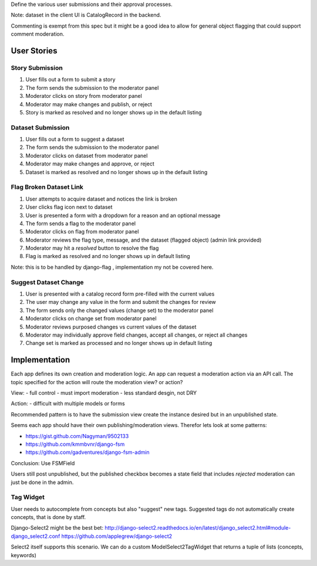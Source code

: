 Define the various user submissions and their approval processes.

Note: dataset in the client UI is CatalogRecord in the backend.

Commenting is exempt from this spec but it might be a good idea to allow for general object flagging that could support comment moderation.


============
User Stories
============

Story Submission
================

1. User fills out a form to submit a story
2. The form sends the submission to the moderator panel
3. Moderator clicks on story from moderator panel
4. Moderator may make changes and publish, or reject
5. Story is marked as resolved and no longer shows up in the default listing


Dataset Submission
==================

1. User fills out a form to suggest a dataset
2. The form sends the submission to the moderator panel
3. Moderator clicks on dataset from moderator panel
4. Moderator may make changes and approve, or reject
5. Dataset is marked as resolved and no longer shows up in the default listing


Flag Broken Dataset Link
========================

1. User attempts to acquire dataset and notices the link is broken
2. User clicks flag icon next to dataset
3. User is presented a form with a dropdown for a reason and an optional message
4. The form sends a flag to the moderator panel
5. Moderator clicks on flag from moderator panel
6. Moderator reviews the flag type, message, and the dataset (flagged object) (admin link provided)
7. Moderator may hit a `resolved` button to resolve the flag
8. Flag is marked as resolved and no longer shows up in default listing

Note: this is to be handled by django-flag , implementation my not be covered here.


Suggest Dataset Change
======================

1. User is presented with a catalog record form pre-filled with the current values
2. The user may change any value in the form and submit the changes for review
3. The form sends only the changed values (change set) to the moderator panel
4. Moderator clicks on change set from moderator panel
5. Moderator reviews purposed changes vs current values of the dataset
6. Moderator may individually approve field changes, accept all changes, or reject all changes
7. Change set is marked as processed and no longer shows up in default listing


==============
Implementation
==============

Each app defines its own creation and moderation logic.
An app can request a moderation action via an API call.
The topic specified for the action will route the moderation view? or action?

View:
- full control
- must import moderation
- less standard desgin, not DRY

Action:
- difficult with multiple models or forms

Recommended pattern is to have the submission view create the instance desired but in an unpublished state.

Seems each app should have their own publishing/moderation views.
Therefor lets look at some patterns:

- https://gist.github.com/Nagyman/9502133
- https://github.com/kmmbvnr/django-fsm
- https://github.com/gadventures/django-fsm-admin

Conclusion: Use FSMField

Users still post unpublished, but the published checkbox becomes a state field that includes `rejected`
moderation can just be done in the admin.


Tag Widget
==========

User needs to autocomplete from concepts but also "suggest" new tags.
Suggested tags do not automatically create concepts, that is done by staff.

Django-Select2 might be the best bet:
http://django-select2.readthedocs.io/en/latest/django_select2.html#module-django_select2.conf
https://github.com/applegrew/django-select2

Select2 itself supports this scenario.
We can do a custom ModelSelect2TagWidget that returns a tuple of lists (concepts, keywords)
